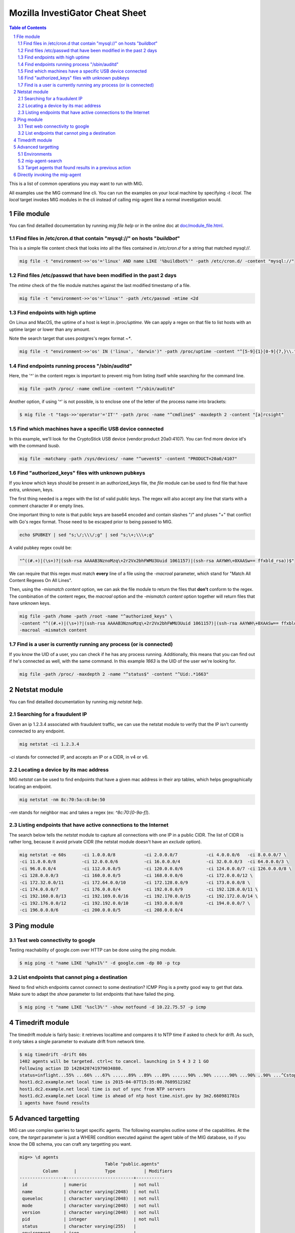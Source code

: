 ================================
Mozilla InvestiGator Cheat Sheet
================================

.. sectnum::
.. contents:: Table of Contents

This is a list of common operations you may want to run with MIG.

All examples use the MIG command line cli. You can run the examples on your
local machine by specifying `-t local`. The `local` target invokes MIG modules
in the cli instead of calling mig-agent like a normal investigation would.

File module
-----------

You can find detailled documentation by running `mig file help` or in the
online doc at `doc/module_file.html`_.

.. _`doc/module_file.html`: http://mig.mozilla.org/doc/module_file.html

Find files in /etc/cron.d that contain "mysql://" on hosts "*buildbot*"
~~~~~~~~~~~~~~~~~~~~~~~~~~~~~~~~~~~~~~~~~~~~~~~~~~~~~~~~~~~~~~~~~~~~~~~

This is a simple file content check that looks into all the files contained in
`/etc/cron.d` for a string that matched `mysql://`.

.. code:: bash

    mig file -t "environment->>'os'='linux' AND name LIKE '%buildbot%'" -path /etc/cron.d/ -content "mysql://"

Find files /etc/passwd that have been modified in the past 2 days
~~~~~~~~~~~~~~~~~~~~~~~~~~~~~~~~~~~~~~~~~~~~~~~~~~~~~~~~~~~~~~~~~

The `mtime` check of the file module matches against the last modified
timestamp of a file.

.. code:: bash

    mig file -t "environment->>'os'='linux'" -path /etc/passwd -mtime <2d

Find endpoints with high uptime
~~~~~~~~~~~~~~~~~~~~~~~~~~~~~~~

On Linux and MacOS, the uptime of a host is kept in `/proc/uptime`. We can
apply a regex on that file to list hosts with an uptime larger or lower than
any amount.

Note the search target that uses postgres's regex format `~*`.

.. code:: bash

    mig file -t "environment->>'os' IN ('linux', 'darwin')" -path /proc/uptime -content "^[5-9]{1}[0-9]{7,}\\."

Find endpoints running process "/sbin/auditd"
~~~~~~~~~~~~~~~~~~~~~~~~~~~~~~~~~~~~~~~~~~~~~

Here, the '^' in the content regex is important to prevent mig from listing
itself while searching for the command line.

.. code:: bash

    mig file -path /proc/ -name cmdline -content "^/sbin/auditd"

Another option, if using '^' is not possible, is to enclose one of the letter
of the process name into brackets:

.. code:: bash

	$ mig file -t "tags->>'operator'='IT'" -path /proc -name "^cmdline$" -maxdepth 2 -content "[a]rcsight"

Find which machines have a specific USB device connected
~~~~~~~~~~~~~~~~~~~~~~~~~~~~~~~~~~~~~~~~~~~~~~~~~~~~~~~~

In this example, we'll look for the CryptoStick USB device (vendor:product 20a0:4107).
You can find more device id's with the command `lsusb`.

.. code:: bash

	mig file -matchany -path /sys/devices/ -name "^uevent$" -content "PRODUCT=20a0/4107"

Find "authorized_keys" files with unknown pubkeys
~~~~~~~~~~~~~~~~~~~~~~~~~~~~~~~~~~~~~~~~~~~~~~~~~

If you know which keys should be present in an authorized_keys file, the `file`
module can be used to find file that have extra, unknown, keys.

The first thing needed is a regex with the list of valid public keys. The regex
will also accept any line that starts with a comment character `#` or empty
lines.

One important thing to note is that public keys are base64 encoded and contain
slashes "/" and pluses "+" that conflict with Go's regex format. Those need to
be escaped prior to being passed to MIG.

.. code:: bash

	echo $PUBKEY | sed "s;\/;\\\/;g" | sed "s;\+;\\\+;g"

A valid pubkey regex could be:

.. code:: bash

	"^((#.+)|(\s+)?|(ssh-rsa AAAAB3NznoMzq\+2r2Vx2bhFWMU3Uuid 1061157)|(ssh-rsa AAYWH\+0XAASw== ffxbld_rsa))$"

We can require that this regex must match **every** line of a file using the
`-macroal` parameter, which stand for "Match All Content Regexes On All Lines".

Then, using the `-mismatch content` option, we can ask the file module to return
the files that **don't** conform to the regex. The combination of the content
regex, the `macroal` option and the `-mismatch content` option together will
return files that have unknown keys.

.. code:: bash

	mig file -path /home -path /root -name "^authorized_keys" \
	-content "^((#.+)|(\s+)?|(ssh-rsa AAAAB3NznoMzq\+2r2Vx2bhFWMU3Uuid 1061157)|(ssh-rsa AAYWH\+0XAASw== ffxbld_rsa))$" \
	-macroal -mismatch content

Find is a user is currently running any process (or is connected)
~~~~~~~~~~~~~~~~~~~~~~~~~~~~~~~~~~~~~~~~~~~~~~~~~~~~~~~~~~~~~~~~~

If you know the UID of a user, you can check if he has any process running.
Additionally, this means that you can find out if he's connected as well, with
the same command.  In this example `1663` is the UID of the user we're looking
for.

.. code:: bash

        mig file -path /proc/ -maxdepth 2 -name "^status$" -content "^Uid:.*1663"

Netstat module
--------------

You can find detailled documentation by running `mig netstat help`.

Searching for a fraudulent IP
~~~~~~~~~~~~~~~~~~~~~~~~~~~~~

Given an ip 1.2.3.4 associated with fraudulent traffic, we can use the netstat
module to verify that the IP isn't currently connected to any endpoint.

.. code:: bash

	mig netstat -ci 1.2.3.4

`-ci` stands for connected IP, and accepts an IP or a CIDR, in v4 or v6.

Locating a device by its mac address
~~~~~~~~~~~~~~~~~~~~~~~~~~~~~~~~~~~~

MIG `netstat` can be used to find endpoints that have a given mac address in
their arp tables, which helps geographically locating an endpoint.

.. code:: bash

	mig netstat -nm 8c:70:5a:c8:be:50

`-nm` stands for neighbor mac and takes a regex (ex: `^8c:70:[0-9a-f]`).

Listing endpoints that have active connections to the Internet
~~~~~~~~~~~~~~~~~~~~~~~~~~~~~~~~~~~~~~~~~~~~~~~~~~~~~~~~~~~~~~

The search below tells the `netstat` module to capture all connections with one
IP in a public CIDR. The list of CIDR is rather long, because it avoid private
CIDR (the netstat module doesn't have an `exclude` option).

.. code:: bash

	mig netstat -e 60s	-ci 1.0.0.0/8		-ci 2.0.0.0/7		-ci 4.0.0.0/6	-ci 8.0.0.0/7 \
	-ci 11.0.0.0/8		-ci 12.0.0.0/6		-ci 16.0.0.0/4		-ci 32.0.0.0/3	-ci 64.0.0.0/3 \
	-ci 96.0.0.0/4		-ci 112.0.0.0/5		-ci 120.0.0.0/6		-ci 124.0.0.0/7	-ci 126.0.0.0/8 \
	-ci 128.0.0.0/3		-ci 160.0.0.0/5		-ci 168.0.0.0/6		-ci 172.0.0.0/12 \
	-ci 172.32.0.0/11	-ci 172.64.0.0/10	-ci 172.128.0.0/9	-ci 173.0.0.0/8 \
	-ci 174.0.0.0/7		-ci 176.0.0.0/4		-ci 192.0.0.0/9		-ci 192.128.0.0/11 \
	-ci 192.160.0.0/13	-ci 192.169.0.0/16	-ci 192.170.0.0/15	-ci 192.172.0.0/14 \
	-ci 192.176.0.0/12	-ci 192.192.0.0/10	-ci 193.0.0.0/8		-ci 194.0.0.0/7 \
	-ci 196.0.0.0/6		-ci 200.0.0.0/5		-ci 208.0.0.0/4

Ping module
-----------

Test web connectivity to google
~~~~~~~~~~~~~~~~~~~~~~~~~~~~~~~

Testing reachability of google.com over HTTP can be done using the ping module.

.. code:: bash

	$ mig ping -t "name LIKE '%phx1%'" -d google.com -dp 80 -p tcp

List endpoints that cannot ping a destination
~~~~~~~~~~~~~~~~~~~~~~~~~~~~~~~~~~~~~~~~~~~~~

Need to find which endpoints cannot connect to some destination? ICMP Ping is a
pretty good way to get that data. Make sure to adapt the `show` parameter to
list endpoints that have failed the ping.

.. code:: bash

	$ mig ping -t "name LIKE '%scl3%'" -show notfound -d 10.22.75.57 -p icmp

Timedrift module
----------------

The timedrift module is fairly basic: it retrieves localtime and compares it to
NTP time if asked to check for drift. As such, it only takes a single parameter
to evaluate drift from network time.

.. code:: bash

	$ mig timedrift -drift 60s
	1402 agents will be targeted. ctrl+c to cancel. launching in 5 4 3 2 1 GO
	Following action ID 1428420741979034880.
	status=inflight...55% ...66% ...67% ......89% ..89% ...89% ......90% ..90% ......90% ...90% ..90% ...^Cstop following action. agents may still be running. printing available results:
	host1.dc2.example.net local time is 2015-04-07T15:35:00.768951216Z
	host1.dc2.example.net local time is out of sync from NTP servers
	host1.dc2.example.net Local time is ahead of ntp host time.nist.gov by 3m2.660981781s
	1 agents have found results

Advanced targetting
-------------------

MIG can use complex queries to target specific agents. The following examples
outline some of the capabilities. At the core, the `target` parameter is just a
WHERE condition executed against the agent table of the MIG database, so if you
know the DB schema, you can craft any targetting you want.

.. code::

	mig=> \d agents
					 Table "public.agents"
		 Column      |           Type           | Modifiers 
	-----------------+--------------------------+-----------
	 id              | numeric                  | not null
	 name            | character varying(2048)  | not null
	 queueloc        | character varying(2048)  | not null
	 mode            | character varying(2048)  | not null
	 version         | character varying(2048)  | not null
	 pid             | integer                  | not null
	 status          | character varying(255)   | 
	 environment     | json                     | 
	 tags            | json                     |
	 starttime       | timestamp with time zone | not null
	 destructiontime | timestamp with time zone | 
	 heartbeattime   | timestamp with time zone | not null

* **id** is the numerical unique ID of the agent
* **name** is a string containing the agent hostname (fqdn)
* **queueloc** is the name of the agent queue on rabbitmq
* **mode** is either `daemon` or `checkin` and represents the mode the agent
  runs as
* **version** is the agent version in the form `<YYYY-MM-DD>-<commit hash>`
* **pid** is the PID of the agent's main process
* **status** is one of `online`, `idle` or `offline`
* **environment** is a JSON document that contains information about the
  system the agent runs on. See below.
* **tags** is a JSON document that contains specific tags defined by the MIG
  platform administrator. This can be used to identify the business unit an
  agent runs on, or anything that helps targetting. It need to be defined at
  agent's compile time.
* **starttime**, **heartbeattime** and **destructiontime** are timestamps

Environments
~~~~~~~~~~~~

During startup, the agent retrieves some amount of information about the
host it runs on. That information is stored in the `environment` column
of the agent table, and can be used to target specific agents. Below is a
typical environment set by a Linux agent:

.. code:: json

	{
		"init": "upstart",
		"ident": "Debian testing-updates sid",
		"os": "linux",
		"arch": "amd64",
		"isproxied": false,
		"addresses": [
			"172.21.0.2/20",
			"172.21.0.3/20",
			"fe80::56ee:75ff:fe4b:d625/64",
			"fe80::3602:86ff:fe2b:6fdd/64"
		],
		"publicip": "172.21.0.2"
	}

Using `Postgres's JSON`_ querying support, we can build targets using specific
fields of the environment columns. For example, this is how we target Linux
systems only:

.. _`Postgres's JSON`: http://www.postgresql.org/docs/9.4/static/datatype-json.html

.. code:: bash

	$ mig file -t "environment->>'os'='linux'" ...

mig-agent-search
~~~~~~~~~~~~~~~~

`mig-agent-search` is a small client that lists agents based on a query. It is
useful to test target queries before using them live. You can obtain it via `go
get mig.ninja/mig/client/mig-agent-search`.

.. code:: bash

	$ mig-agent-search "tags->>'operator'='opsec' AND environment->>'os'='linux' AND mode='daemon' AND status='online' AND name like 'mig-api%'"                                                                                  
	name; id; status; version; mode; os; arch; pid; starttime; heartbeattime; operator; ident; publicip; addresses
	"mig-api3.use1.opsec.mozilla.com"; "4892412351434"; "online"; "20150910+3cf667c.prod"; "daemon"; "linux"; "amd64"; "20024"; "2015-09-10T19:00:05Z"; "2015-09-10T21:17:05Z"; "opsec"; "Ubuntu 14.04 trusty"; "52.1.207.252"; "[172.19.1.171/26 fe80::c6d:44ff:fead:edd9/64]"
	"mig-api4.use1.opsec.mozilla.com"; "4892412350962"; "online"; "20150910+3cf667c.prod"; "daemon"; "linux"; "amd64"; "17967"; "2015-09-10T19:00:03Z"; "2015-09-10T21:18:03Z"; "opsec"; "Ubuntu 14.04 trusty"; "52.1.207.252"; "[172.19.1.13/26 fe80::107e:4fff:fe5c:97e5/64]"


Target agents that found results in a previous action
~~~~~~~~~~~~~~~~~~~~~~~~~~~~~~~~~~~~~~~~~~~~~~~~~~~~~

Useful to run a second action on the agents that returned positive results in a
first one. The query is a bit complex because it uses Postgres JSON array
processing.

Given an action with ID 12345 that was run and returned results, we want to run
a new action on the agents that matched action 12345. To do so, use the target
that follows:

.. code:: bash

	mig file -t "id IN ( \
		SELECT agentid FROM commands, json_array_elements(commands.results) AS r \
		WHERE commands.actionid = 12345 AND r#>>'{foundanything}' = 'true')" \
	-path /etc/passwd -content "^spongebob"

The subquery select command results for action 12345 and return the ID of
agents that have at least one `foundanything` set to true. Since command
results are an array, and each entry of the array contains a foundanything
value, the query iterates through each entry of the array using postgres's
`json_array_elements` function.

Directly invoking the mig-agent
-------------------------------

In order to test queries locally, you may want to run them directly against a local agent.
The agent takes input parameters from a JSON action file or alternatively from stdin.

For example, to match a md5 of inside of /usr/bin, you could run:

.. code:: bash

        mig-agent -m file -d <<<
        '{"class":"parameters","parameters":{"searches":{"s1":{"paths":["/usr/bin"],"md5":["cf4eb543a119e87cb112785e2b62ccd0"]}}}}'
        ; echo
